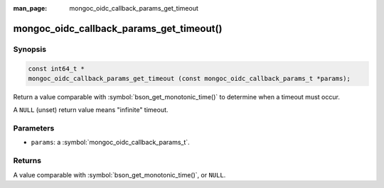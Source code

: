 :man_page: mongoc_oidc_callback_params_get_timeout

mongoc_oidc_callback_params_get_timeout()
=========================================

Synopsis
--------

.. code-block:: c

  const int64_t *
  mongoc_oidc_callback_params_get_timeout (const mongoc_oidc_callback_params_t *params);

Return a value comparable with :symbol:`bson_get_monotonic_time()` to determine when a timeout must occur.

A ``NULL`` (unset) return value means "infinite" timeout.

Parameters
----------

* ``params``: a :symbol:`mongoc_oidc_callback_params_t`.

Returns
-------

A value comparable with :symbol:`bson_get_monotonic_time()`, or ``NULL``.

.. seealso::

  - :symbol:`mongoc_oidc_callback_params_t`
  - :symbol:`mongoc_oidc_callback_t`
